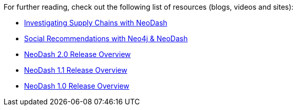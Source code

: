 For further reading, check out the following list of resources (blogs,
videos and sites):

* https://medium.com/p/ddc938ff82fa[Investigating Supply Chains with
NeoDash]
* https://thatdavestevens.medium.com/social-recommendations-slack-neo4j-and-neodash-fe916588e65b[Social
Recommendations with Neo4j & NeoDash]
* https://nielsdejong.nl/neo4j%20projects/2021/12/14/neodash-2.0-a-brand-new-way-of-visualizing-neo4j-data.html[NeoDash
2.0 Release Overview]
* https://nielsdejong.nl/neo4j%20projects/2021/06/06/neodash-1.1-extensible-interactive-dashboards.html[NeoDash
1.1 Release Overview]
* https://nielsdejong.nl/neo4j%20projects/2020/11/16/neodash[NeoDash
1.0 Release Overview]
